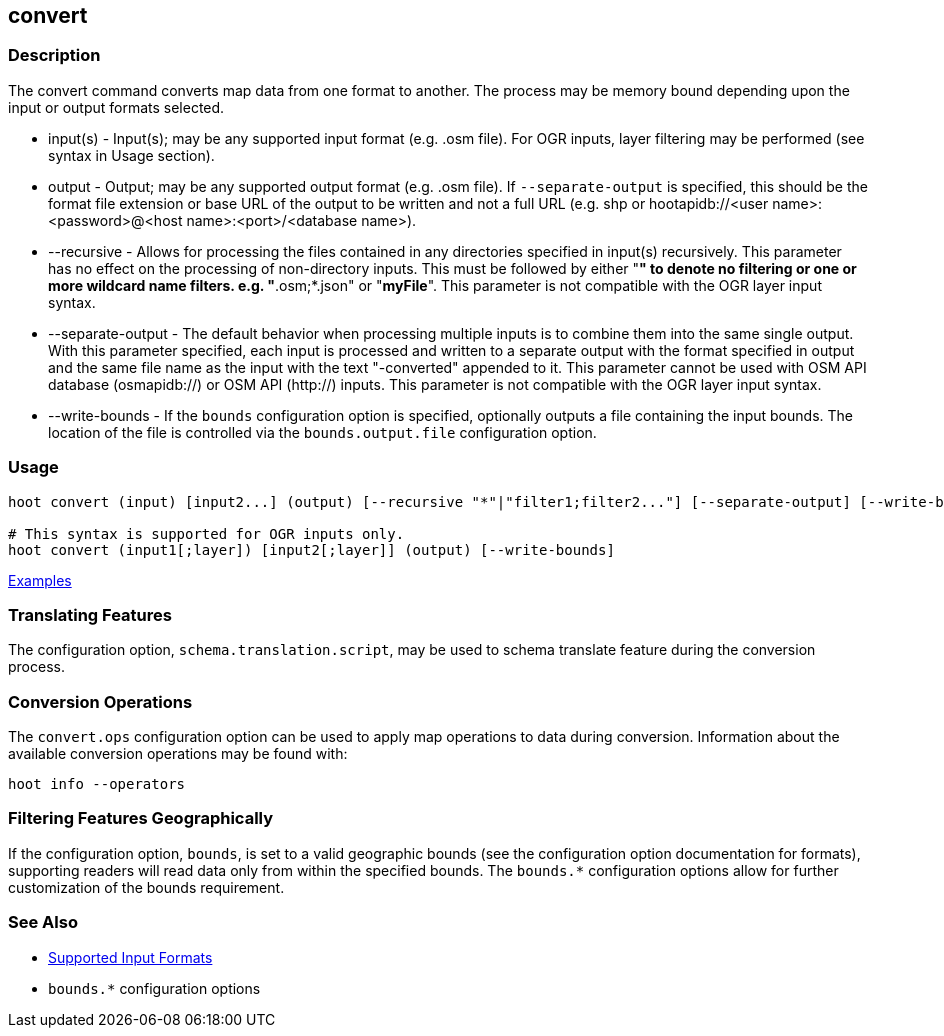 [[convert]]
== convert

=== Description

The +convert+ command converts map data from one format to another. The process may be memory bound depending upon the 
input or output formats selected.

* +input(s)+          - Input(s); may be any supported input format (e.g. .osm file). For OGR inputs, layer filtering may 
                        be performed (see syntax in Usage section).
* +output+            - Output; may be any supported output format (e.g. .osm file). If `--separate-output` is specified, this
                        should be the format file extension or base URL of the output to be written and not a full URL (e.g. shp 
                        or hootapidb://<user name>:<password>@<host name>:<port>/<database name>).
* +--recursive+       - Allows for processing the files contained in any directories specified in +input(s)+ recursively.
                        This parameter has no effect on the processing of non-directory inputs. This must be followed by 
                        either "*" to denote no filtering or one or more wildcard name filters. e.g. "*.osm;*.json" or 
                        "*myFile*". This parameter is not compatible with the OGR layer input syntax.
* +--separate-output+ - The default behavior when processing multiple inputs is to combine them into the same single 
                        output. With this parameter specified, each input is processed and written to a separate output with 
                        the format specified in +output+ and the same file name as the input with the text "-converted" 
                        appended to it. This parameter cannot be used with OSM API database (osmapidb://) or OSM API 
                        (http://) inputs. This parameter is not compatible with the OGR layer input syntax.
* +--write-bounds+    - If the `bounds` configuration option is specified, optionally outputs a file containing the 
                        input bounds. The location of the file is controlled via the `bounds.output.file` configuration option.

=== Usage

--------------------------------------
hoot convert (input) [input2...] (output) [--recursive "*"|"filter1;filter2..."] [--separate-output] [--write-bounds]

# This syntax is supported for OGR inputs only.
hoot convert (input1[;layer]) [input2[;layer]] (output) [--write-bounds]
--------------------------------------

https://github.com/ngageoint/hootenanny/blob/master/docs/user/CommandLineExamples.asciidoc#conversion[Examples]

=== Translating Features

The configuration option, `schema.translation.script`, may be used to schema translate feature during the conversion process.

=== Conversion Operations

The `convert.ops` configuration option can be used to apply map operations to data during conversion. Information about the
available conversion operations may be found with:

-----
hoot info --operators
-----

=== Filtering Features Geographically

If the configuration option, `bounds`, is set to a valid geographic bounds (see the configuration option documentation 
for formats), supporting readers will read data only from within the specified bounds. The `bounds.*` configuration options 
allow for further customization of the bounds requirement.

=== See Also

* https://github.com/ngageoint/hootenanny/blob/master/docs/user/SupportedDataFormats.asciidoc[Supported Input Formats]
* `bounds.*` configuration options
